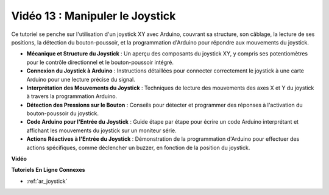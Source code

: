 Vidéo 13 : Manipuler le Joystick
===================================

Ce tutoriel se penche sur l'utilisation d'un joystick XY avec Arduino, couvrant sa structure, son câblage, la lecture de ses positions, la détection du bouton-poussoir, et la programmation d'Arduino pour répondre aux mouvements du joystick.

* **Mécanique et Structure du Joystick** : Un aperçu des composants du joystick XY, y compris ses potentiomètres pour le contrôle directionnel et le bouton-poussoir intégré.
* **Connexion du Joystick à Arduino** : Instructions détaillées pour connecter correctement le joystick à une carte Arduino pour une lecture précise du signal.
* **Interprétation des Mouvements du Joystick** : Techniques de lecture des mouvements des axes X et Y du joystick à travers la programmation Arduino.
* **Détection des Pressions sur le Bouton** : Conseils pour détecter et programmer des réponses à l'activation du bouton-poussoir du joystick.
* **Code Arduino pour l'Entrée du Joystick** : Guide étape par étape pour écrire un code Arduino interprétant et affichant les mouvements du joystick sur un moniteur série.
* **Actions Réactives à l'Entrée du Joystick** : Démonstration de la programmation d'Arduino pour effectuer des actions spécifiques, comme déclencher un buzzer, en fonction de la position du joystick.

**Vidéo**

.. raw:: html

    <iframe width="600" height="400" src="https://www.youtube.com/embed/-3diSIK_iAU?si=sGi8wOOUdbKfPPBP" title="YouTube video player" frameborder="0" allow="accelerometer; autoplay; clipboard-write; encrypted-media; gyroscope; picture-in-picture; web-share" allowfullscreen></iframe>

    <br/><br/>

**Tutoriels En Ligne Connexes**

* :ref:`ar_joystick`